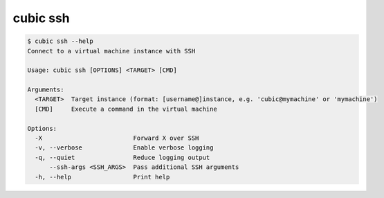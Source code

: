 .. _ref_cubic_ssh:

cubic ssh
=========

.. code-block::

    $ cubic ssh --help
    Connect to a virtual machine instance with SSH

    Usage: cubic ssh [OPTIONS] <TARGET> [CMD]

    Arguments:
      <TARGET>  Target instance (format: [username@]instance, e.g. 'cubic@mymachine' or 'mymachine')
      [CMD]     Execute a command in the virtual machine

    Options:
      -X                         Forward X over SSH
      -v, --verbose              Enable verbose logging
      -q, --quiet                Reduce logging output
          --ssh-args <SSH_ARGS>  Pass additional SSH arguments
      -h, --help                 Print help
